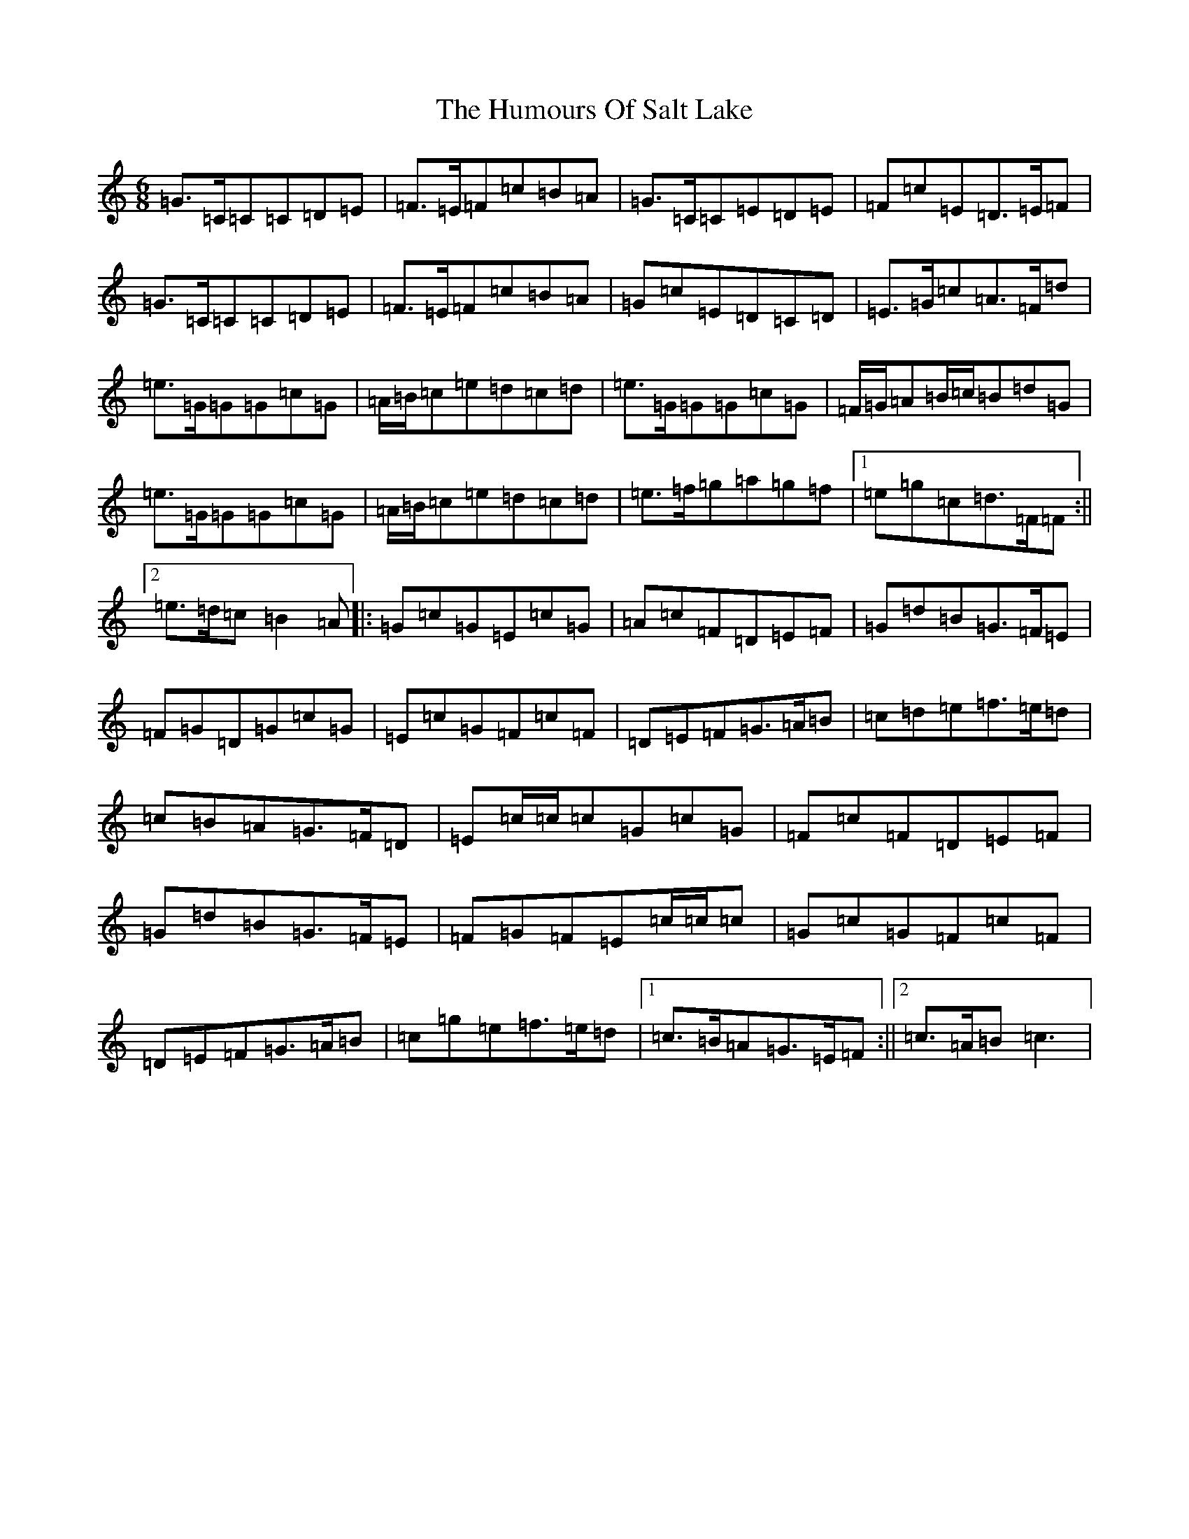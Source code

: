 X: 9547
T: Humours Of Salt Lake, The
S: https://thesession.org/tunes/2364#setting2364
R: jig
M:6/8
L:1/8
K: C Major
=G3/2=C/2=C=C=D=E|=F3/2=E/2=F=c=B=A|=G3/2=C/2=C=E=D=E|=F=c=E=D3/2=E/2=F|=G3/2=C/2=C=C=D=E|=F3/2=E/2=F=c=B=A|=G=c=E=D=C=D|=E3/2=G/2=c=A3/2=F/2=d|=e3/2=G/2=G=G=c=G|=A/2=B/2=c=e=d=c=d|=e3/2=G/2=G=G=c=G|=F/2=G/2=A=B/2=c/2=B=d=G|=e3/2=G/2=G=G=c=G|=A/2=B/2=c=e=d=c=d|=e3/2=f/2=g=a=g=f|1=e=g=c=d3/2=F/2=F:||2=e3/2=d/2=c=B2=A|:=G=c=G=E=c=G|=A=c=F=D=E=F|=G=d=B=G3/2=F/2=E|=F=G=D=G=c=G|=E=c=G=F=c=F|=D=E=F=G3/2=A/2=B|=c=d=e=f3/2=e/2=d|=c=B=A=G3/2=F/2=D|=E=c/2=c/2=c=G=c=G|=F=c=F=D=E=F|=G=d=B=G3/2=F/2=E|=F=G=F=E=c/2=c/2=c|=G=c=G=F=c=F|=D=E=F=G3/2=A/2=B|=c=g=e=f3/2=e/2=d|1=c3/2=B/2=A=G3/2=E/2=F:||2=c3/2=A/2=B=c3|